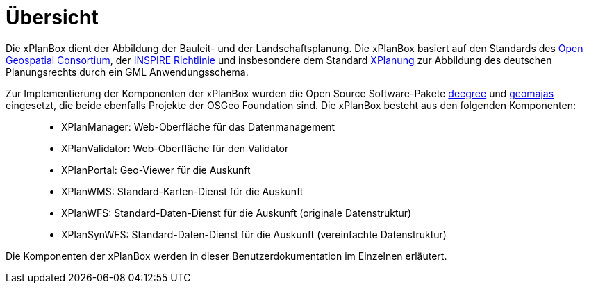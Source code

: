 Übersicht
=========

Die xPlanBox dient der Abbildung der Bauleit- und der
Landschaftsplanung. Die xPlanBox basiert auf den Standards des
http://http://www.opengeospatial.org[Open Geospatial Consortium], der
http://inspire.ec.europa.eu[INSPIRE Richtlinie] und insbesondere dem
Standard http://www.xplanung.de[XPlanung] zur Abbildung des deutschen
Planungsrechts durch ein GML Anwendungsschema.

Zur Implementierung der Komponenten der xPlanBox wurden die Open Source
Software-Pakete http://www.deegree.org[deegree] und
http://www.geomajas.org[geomajas] eingesetzt, die beide ebenfalls
Projekte der OSGeo Foundation sind. Die xPlanBox besteht aus den
folgenden Komponenten:

__________________________________________________________________________________
* XPlanManager: Web-Oberfläche für das Datenmanagement
* XPlanValidator: Web-Oberfläche für den Validator
* XPlanPortal: Geo-Viewer für die Auskunft
* XPlanWMS: Standard-Karten-Dienst für die Auskunft
* XPlanWFS: Standard-Daten-Dienst für die Auskunft (originale
Datenstruktur)
* XPlanSynWFS: Standard-Daten-Dienst für die Auskunft (vereinfachte
Datenstruktur)
__________________________________________________________________________________

Die Komponenten der xPlanBox werden in dieser Benutzerdokumentation im
Einzelnen erläutert.
